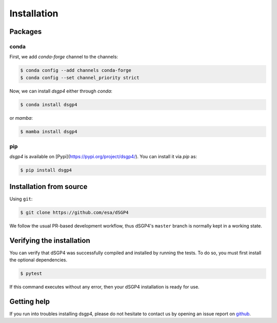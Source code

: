 Installation
============

.. _installation_deps:


Packages
--------

conda
^^^^^

First, we add `conda-forge` channel to the channels:

.. code-block:: console

   $ conda config --add channels conda-forge
   $ conda config --set channel_priority strict

Now, we can install `dsgp4` either through `conda`:

.. code-block:: console
   
   $ conda install dsgp4

or `mamba`:

.. code-block:: console
   
   $ mamba install dsgp4



pip
^^^

`dsgp4` is available on [Pypi](https://pypi.org/project/dsgp4/). You can install it via `pip` as:

.. code-block:: console
   
   $ pip install dsgp4

Installation from source
------------------------


Using ``git``:

.. code-block:: console

   $ git clone https://github.com/esa/dSGP4

We follow the usual PR-based development workflow, thus dSGP4's ``master``
branch is normally kept in a working state.

Verifying the installation
--------------------------

You can verify that dSGP4 was successfully compiled and
installed by running the tests. To do so, you must first install the
optional dependencies.

.. code-block:: bash

   $ pytest

If this command executes without any error, then
your dSGP4 installation is ready for use.

Getting help
------------

If you run into troubles installing dsgp4, please do not hesitate
to contact us by opening an issue report on `github <https://github.com/esa/dSGP4/issues>`__.
